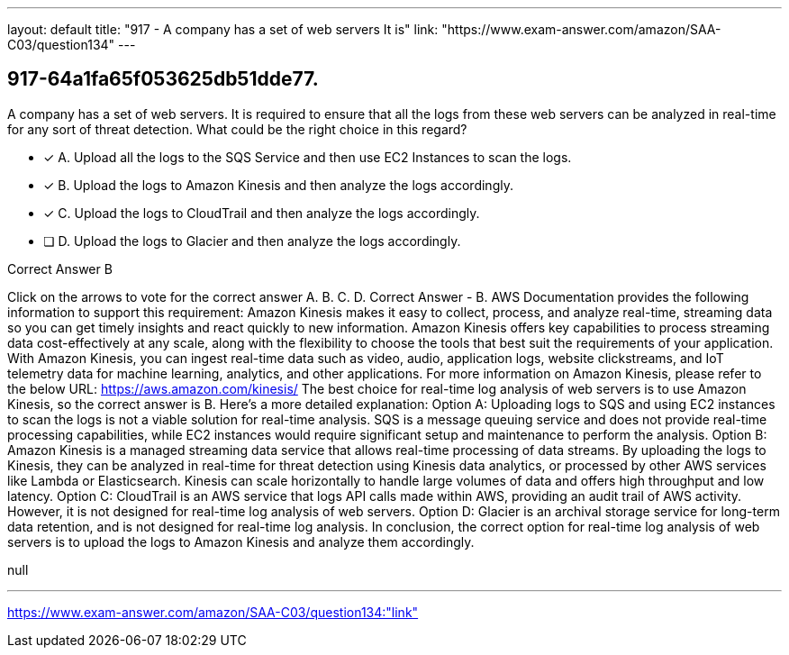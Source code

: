 ---
layout: default 
title: "917 - A company has a set of web servers
It is"
link: "https://www.exam-answer.com/amazon/SAA-C03/question134"
---


[.question]
== 917-64a1fa65f053625db51dde77.


****

[.query]
--
A company has a set of web servers.
It is required to ensure that all the logs from these web servers can be analyzed in real-time for any sort of threat detection.
What could be the right choice in this regard?


--

[.list]
--
* [*] A. Upload all the logs to the SQS Service and then use EC2 Instances to scan the logs.
* [*] B. Upload the logs to Amazon Kinesis and then analyze the logs accordingly.
* [*] C. Upload the logs to CloudTrail and then analyze the logs accordingly.
* [ ] D. Upload the logs to Glacier and then analyze the logs accordingly.

--
****

[.answer]
Correct Answer  B

[.explanation]
--
Click on the arrows to vote for the correct answer
A.
B.
C.
D.
Correct Answer - B.
AWS Documentation provides the following information to support this requirement:
Amazon Kinesis makes it easy to collect, process, and analyze real-time, streaming data so you can get timely insights and react quickly to new information.
Amazon Kinesis offers key capabilities to process streaming data cost-effectively at any scale, along with the flexibility to choose the tools that best suit the requirements of your application.
With Amazon Kinesis, you can ingest real-time data such as video, audio, application logs, website clickstreams, and IoT telemetry data for machine learning, analytics, and other applications.
For more information on Amazon Kinesis, please refer to the below URL:
https://aws.amazon.com/kinesis/
The best choice for real-time log analysis of web servers is to use Amazon Kinesis, so the correct answer is B.
Here's a more detailed explanation:
Option A: Uploading logs to SQS and using EC2 instances to scan the logs is not a viable solution for real-time analysis. SQS is a message queuing service and does not provide real-time processing capabilities, while EC2 instances would require significant setup and maintenance to perform the analysis.
Option B: Amazon Kinesis is a managed streaming data service that allows real-time processing of data streams. By uploading the logs to Kinesis, they can be analyzed in real-time for threat detection using Kinesis data analytics, or processed by other AWS services like Lambda or Elasticsearch. Kinesis can scale horizontally to handle large volumes of data and offers high throughput and low latency.
Option C: CloudTrail is an AWS service that logs API calls made within AWS, providing an audit trail of AWS activity. However, it is not designed for real-time log analysis of web servers.
Option D: Glacier is an archival storage service for long-term data retention, and is not designed for real-time log analysis.
In conclusion, the correct option for real-time log analysis of web servers is to upload the logs to Amazon Kinesis and analyze them accordingly.
--

[.ka]
null

'''



https://www.exam-answer.com/amazon/SAA-C03/question134:"link"



